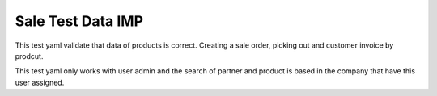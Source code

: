 Sale Test Data IMP
==================

This test yaml validate that data of products is correct.
Creating a sale order, picking out and customer invoice by prodcut.

This test yaml only works with user admin and the search of partner and
product is based in the company that have this user assigned.